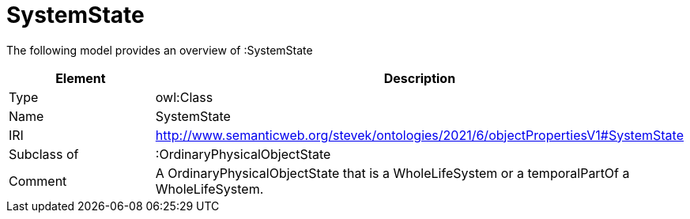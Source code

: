// This file was created automatically by title Untitled No version .
// DO NOT EDIT!

= SystemState

//Include information from owl files

The following model provides an overview of :SystemState

|===
|Element |Description

|Type
|owl:Class

|Name
|SystemState

|IRI
|http://www.semanticweb.org/stevek/ontologies/2021/6/objectPropertiesV1#SystemState

|Subclass of
|:OrdinaryPhysicalObjectState

|Comment
|A OrdinaryPhysicalObjectState that is a WholeLifeSystem or a temporalPartOf a WholeLifeSystem.

|===